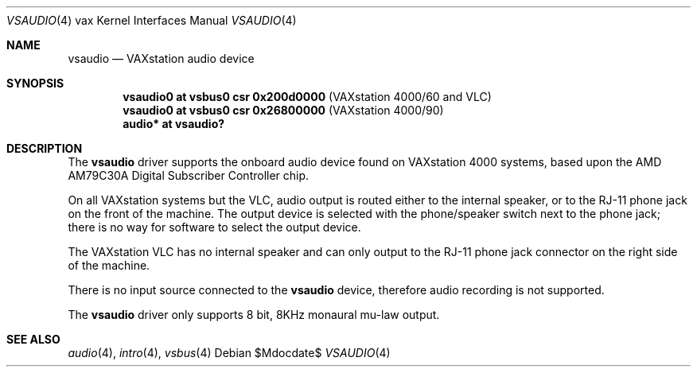 .\"	$OpenBSD: src/share/man/man4/man4.vax/vsaudio.4,v 1.1 2011/09/03 20:46:49 miod Exp $
.\"
.\" Copyright (c) 2011 Miodrag Vallat.
.\"
.\" Permission to use, copy, modify, and distribute this software for any
.\" purpose with or without fee is hereby granted, provided that the above
.\" copyright notice and this permission notice appear in all copies.
.\"
.\" THE SOFTWARE IS PROVIDED "AS IS" AND THE AUTHOR DISCLAIMS ALL WARRANTIES
.\" WITH REGARD TO THIS SOFTWARE INCLUDING ALL IMPLIED WARRANTIES OF
.\" MERCHANTABILITY AND FITNESS. IN NO EVENT SHALL THE AUTHOR BE LIABLE FOR
.\" ANY SPECIAL, DIRECT, INDIRECT, OR CONSEQUENTIAL DAMAGES OR ANY DAMAGES
.\" WHATSOEVER RESULTING FROM LOSS OF USE, DATA OR PROFITS, WHETHER IN AN
.\" ACTION OF CONTRACT, NEGLIGENCE OR OTHER TORTIOUS ACTION, ARISING OUT OF
.\" OR IN CONNECTION WITH THE USE OR PERFORMANCE OF THIS SOFTWARE.
.\"
.Dd $Mdocdate$
.Dt VSAUDIO 4 vax
.Os
.Sh NAME
.Nm vsaudio
.Nd VAXstation audio device
.Sh SYNOPSIS
.Cd "vsaudio0 at vsbus0 csr 0x200d0000" Pq "VAXstation 4000/60 and VLC"
.Cd "vsaudio0 at vsbus0 csr 0x26800000" Pq "VAXstation 4000/90"
.Cd "audio* at vsaudio?"
.Sh DESCRIPTION
The
.Nm
driver supports the onboard audio device found on VAXstation 4000 systems,
based upon the
.Tn AMD
AM79C30A
Digital Subscriber Controller
chip.
.Pp
On all VAXstation systems but the VLC, audio output is routed either to the
internal speaker, or to the RJ-11 phone jack on the front of the machine. 
The output device is selected with the phone/speaker switch next to the
phone jack; there is no way for software to select the output device.
.Pp
The VAXstation VLC has no internal speaker and can only output to the RJ-11
phone jack connector on the right side of the machine.
.Pp
There is no input source connected to the
.Nm
device, therefore audio recording is not supported.
.Pp
The
.Nm
driver only supports 8 bit, 8KHz monaural mu-law output.
.Sh SEE ALSO
.Xr audio 4 ,
.Xr intro 4 ,
.Xr vsbus 4

